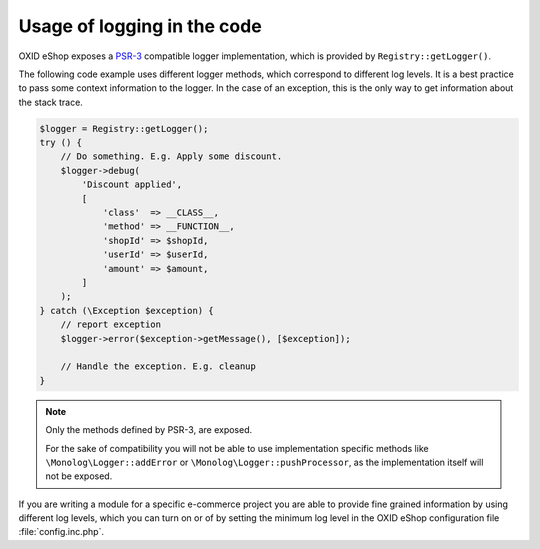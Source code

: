 Usage of logging in the code
============================

OXID eShop exposes a `PSR-3 <https://github.com/php-fig/fig-standards/blob/master/accepted/PSR-3-logger-interface.md>`__
compatible logger implementation, which is provided by ``Registry::getLogger()``.

The following code example uses different logger methods, which correspond to different log levels.
It is a best practice to pass some context information to the logger.
In the case of an exception, this is the only way to get information about the stack trace.

.. code:: php

        $logger = Registry::getLogger();
        try () {
            // Do something. E.g. Apply some discount.
            $logger->debug(
                'Discount applied',
                [
                    'class'  => __CLASS__,
                    'method' => __FUNCTION__,
                    'shopId' => $shopId,
                    'userId' => $userId,
                    'amount' => $amount,
                ]
            );
        } catch (\Exception $exception) {
            // report exception
            $logger->error($exception->getMessage(), [$exception]);

            // Handle the exception. E.g. cleanup
        }

.. note::

    Only the methods defined by PSR-3, are exposed.

    For the sake of compatibility you will not be able to use implementation specific methods like
    ``\Monolog\Logger::addError`` or ``\Monolog\Logger::pushProcessor``, as the implementation itself
    will not be exposed.

If you are writing a module for a specific e-commerce project you are able to provide fine grained information by using
different log levels, which you can turn on or of by setting the minimum log level in the OXID eShop configuration file :file:`config.inc.php`.
